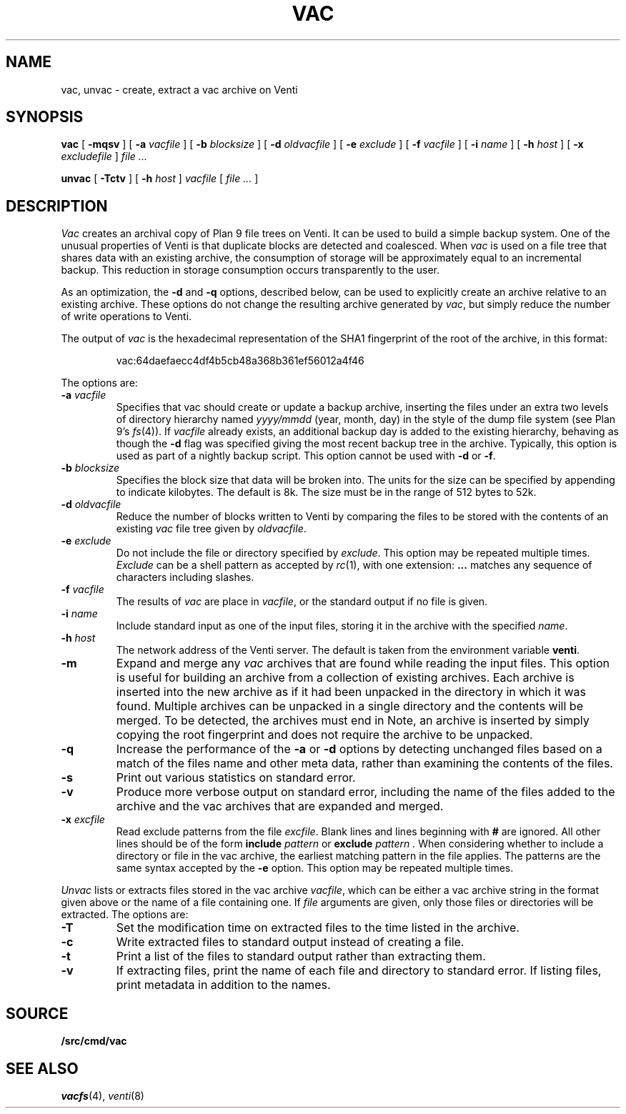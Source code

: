 .TH VAC 1
.SH NAME
vac, unvac \- create, extract a vac archive on Venti
.SH SYNOPSIS
.B vac
[
.B -mqsv
] [
.B -a
.I vacfile
] [
.B -b
.I blocksize
] [
.B -d
.I oldvacfile
] [
.B -e
.I exclude
] [
.B -f
.I vacfile
] [
.B -i
.I name
] [
.B -h
.I host
] [
.B -x
.I excludefile
]
.I file ...
.PP
.B unvac
[
.B -Tctv
] [
.B -h
.I host
]
.I vacfile
[
.I file ...
]
.SH DESCRIPTION
.I Vac
creates an archival copy of Plan 9 file trees on Venti. It can be used
to build a simple backup system. One of the unusual properties of Venti is
that duplicate blocks are detected and coalesced.  When
.I vac
is used on a file tree that shares data with an existing archive, the consumption of
storage will be approximately equal to an incremental backup.
This reduction in storage consumption occurs transparently to the user.
.PP
As an optimization, the 
.B -d
and
.B -q
options, described below, can be used to explicitly create an archive relative to an existing archive.
These options do not change the resulting archive generated by
.IR vac ,
but simply reduce the number of write operations to Venti.
.PP
The output of
.I vac
is the hexadecimal representation of the SHA1 fingerprint of the root of the archive, in this format:
.IP
.EX
vac:64daefaecc4df4b5cb48a368b361ef56012a4f46
.EE
.PP
The options are:
.TP
.BI -a " vacfile
Specifies that vac should create or update a backup archive, inserting
the files under an extra two levels of directory hierarchy named
.I yyyy/mmdd
(year, month, day)
in the style of the dump file system
(see Plan 9's \fIfs\fR(4)).
If
.I vacfile
already exists, an additional backup day is added to the
existing hierarchy, behaving as though the
.B -d
flag was specified giving the most recent backup tree in the archive.
Typically, this option
is used as part of a nightly backup script.
This option cannot be used with
.B -d
or 
.BR -f .
.TP
.BI -b " blocksize
Specifies the block size that data will be broken into.
The units for the size can be specified by appending
.L k
to indicate kilobytes.
The default is 8k.
The size must be in the range
of 512 bytes to 52k.
.TP
.BI -d " oldvacfile
Reduce the number of blocks written to Venti by comparing the files to be stored with
the contents of an existing
.I vac
file tree given by
.IR oldvacfile .
.TP
.BI -e " exclude
Do not include the file or directory specified by
.IR exclude .
This option may be repeated multiple times.
.I Exclude
can be a shell pattern as accepted by
.IR rc (1),
with one extension: 
.B \&...
matches any sequence of characters including slashes.
.TP
.BI -f " vacfile
The results of 
.I vac
are place in
.IR vacfile ,
or the standard output if no file is given.
.TP
.BI -i " name
Include standard input as one of the input files, storing it in the archive
with the specified
.IR name .
.TP
.BI -h " host
The network address of the Venti server.
The default is taken from the environment variable
.BR venti .
.\" If this variable does not exist, then the default is the
.\" metaname 
.\" .BR $venti ,
.\" which can be configured via
.\" .IR ndb (6).
.TP
.B -m
Expand and merge any
.I vac
archives that are found while reading the input files.  This option is
useful for building an archive from a collection of existing archives.  Each archive is inserted
into the new archive as if it had been unpacked in the directory in which it was found.  Multiple
archives can be unpacked in a single directory and the contents will be merged.  To be detected, the
archives must end in
.LR .vac .
Note, an archive is inserted by simply copying the root fingerprint and does not require
the archive to be unpacked.
.TP
.B -q
Increase the performance of the
.B -a 
or
.B -d
options by detecting unchanged files based on a match of the files name and other meta data,
rather than examining the contents of the files.
.TP
.B -s
Print out various statistics on standard error.
.TP
.B -v
Produce more verbose output on standard error, including the name of the files added to the archive
and the vac archives that are expanded and merged.
.TP
.BI -x " excfile
Read exclude patterns from the file 
.IR excfile .
Blank lines and lines beginning with 
.B #
are ignored.
All other lines should be of the form
.B include
.I pattern
or
.B exclude
.I pattern .
When considering whether to include a directory or file
in the vac archive,
the earliest matching pattern in the file
applies.
The patterns are the same syntax accepted by the
.B -e
option.
This option may be repeated multiple times.
.PP
.I Unvac
lists or extracts files stored in the vac archive
.IR vacfile ,
which can be either a vac archive string in the format
given above or the name of a file containing one.
If
.I file
arguments are given, only those files or directories
will be extracted.
The options are:
.TP
.B -T
Set the modification time on extracted files
to the time listed in the archive.
.TP
.B -c
Write extracted files to standard output instead of creating a file.
.TP
.B -t
Print a list of the files to standard output rather than extracting them.
.TP
.B -v
If extracting files, print the name of each file and directory
to standard error.
If listing files, print metadata in addition to the names.
.SH SOURCE
.B \*9/src/cmd/vac
.SH "SEE ALSO"
.IR vacfs (4),
.IR venti (8)
